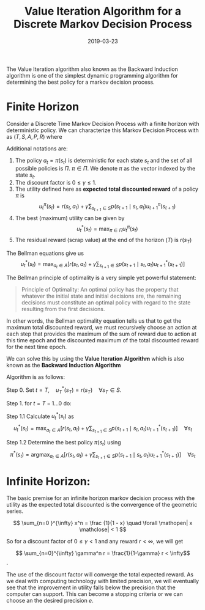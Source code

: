 #+title: Value Iteration Algorithm for a Discrete Markov Decision Process
#+DATE: 2019-03-23

The Value Iteration algorithm also known as the Backward Induction algorithm is one of the simplest dynamic programming algorithm for determining the best policy for a markov decision process. 
# more
* Finite Horizon
Consider a Discrete Time Markov Decision Process with a finite horizon with deterministic policy.
We can characterize this Markov Decision Process with as \( (T, S, A, P, R) \) where 
\begin{align*}
t &= 1 \ldots T \text{ represents the epochs}\\
A &\text{ is the set of Actions such that } a_t \in A \\
S &\text{ is the set of States such that } s_t \in S\\
P &\text{ is the Probability Transition Matrix such that } p(s_{t+1} \mid s_t, a_t) = P_{(s_t, a_t),s_{t+1}}\\
R &\text{ is the Reward Matrix such that reward } r(s_t, a_t) = R_{s_t,a_t}
\end{align*}

Additional notations are:

1. The policy \( a_t = \pi(s_t) \) is deterministic for each state \( s_t \) and the set of all possible policies is \( \Pi \). \( \pi \in \Pi \). We denote \( \pi \) as the vector indexed by the state \( s_t \).
2. The discount factor is \( 0 \le \gamma \le 1 \).
3. The utility defined here as *expected total discounted reward* of a policy \( \pi \) is \[u_t^{\pi} (s_t) = r(s_t, a_t) +  \gamma \sum_{s_{t+1} \in S} p(s_{t+1} \mid s_t, a_t) u_{t+1}^{\pi} (s_{t+1}) \]
4. The best (maximum) utility can be given by \[ u_t^*(s_t) = \max_{\pi \in \Pi} u_t^{\pi}(s_t) \]
5. The residual reward (scrap value) at the end of the horizon \( (T) \) is \( r(s_T) \)

The Bellman equations give us 
\[ u_t^*(s_t) = \max_{a_t \in A} \Big[ r(s_t, a_t) + \gamma \sum_{s_{t+1} \in S} p(s_{t+1} \mid s_t, a_t) u_{t+1}^{*} (s_{t+1}) \Big] \]

The Bellman principle of optimality is a very simple yet powerful statement: 

#+BEGIN_QUOTE
Principle of Optimality:
An optimal policy has the property that whatever the initial state and initial decisions are, the remaining decisions must constitute an optimal policy with regard to the state resulting from the first decisions.
#+END_QUOTE

In other words, the Bellman optimality equation tells us that to get the maximum total discounted reward, we must recursively choose an action at each step that provides the maximum of the sum of reward due to action at this time epoch and the discounted maximum of the total discounted reward for the next time epoch. 

We can solve this by using the *Value Iteration Algorithm* which is also known as the *Backward Induction Algorithm* 

Algorithm is as follows:

Step 0. Set \( t = T,\quad u_T^{*}(s_T) = r(s_T) \quad \forall s_T \in S \).

Step 1. for \( t = T-1 \ldots 0 \) do:

Step 1.1 Calculate \( u_t^{*}(s_t) \) as \[ u_t^{*}(s_t) = \max_{a_t \in A} \Big[ r(s_t, a_t) + \gamma \sum_{s_{t+1} \in S} p(s_{t+1} \mid s_t, a_t) u_{t+1}^{*} (s_{t+1}) \Big] \quad \forall s_t \]

Step 1.2 Determine the best policy \( \pi(s_t) \) using \[ \pi^{*}(s_t) = \text{arg} \max_{a_t \in A} \Big[ r(s_t, a_t) + \gamma \sum_{s_{t+1} \in S} p(s_{t+1} \mid s_t, a_t) u_{t+1}^{*} (s_{t+1}) \Big] \quad \forall s_t \]



* Infinite Horizon:
The basic premise for an infinite horizon markov decision process with the utility as the expected total discounted is the convergence of the geometric series.

\[ \sum_{n=0  }^{\infty} x^n = \frac {1}{1 - x} \quad \forall \mathopen| x \mathclose| < 1 \]

So for a discount factor of \(0 \le \gamma < 1\) and any reward \(r < \infty \), we will get

\[ \sum_{n=0}^{\infty} \gamma^n r = \frac{1}{1-\gamma} r < \infty\].

The use of the discount factor will converge the total expected reward. As we deal with computing technology with limited precision, we will eventually see that the improvement in utility falls below the precision that the computer can support. This can become a stopping criteria or we can choose an the desired precision \( e \).
